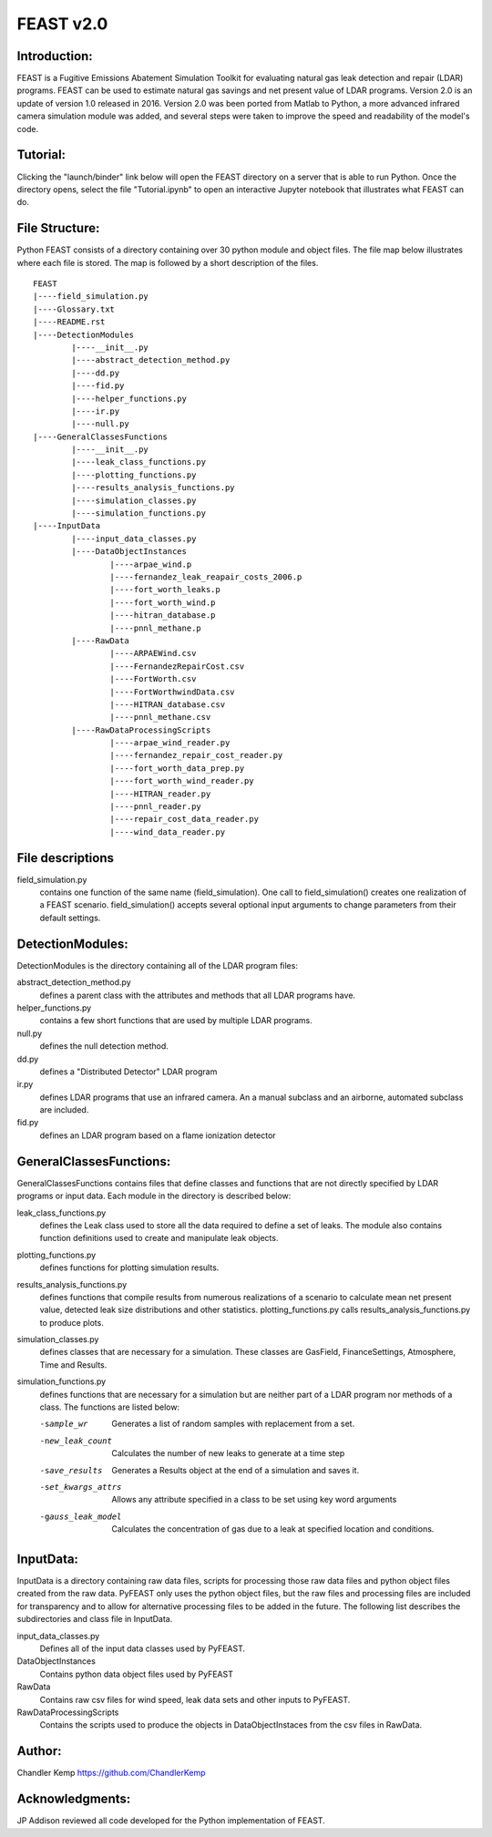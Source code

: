 =====
FEAST v2.0
=====

Introduction:
-------------
FEAST is a Fugitive Emissions Abatement Simulation Toolkit for evaluating natural gas leak detection and repair (LDAR) programs. FEAST can be used to estimate natural gas savings and net present value of LDAR programs. Version 2.0 is an update of version 1.0 released in 2016. Version 2.0 was been ported from Matlab to Python, a more advanced infrared camera simulation module was added, and several steps were taken to improve the speed and readability of the model's code.

Tutorial:
---------
Clicking the "launch/binder" link below will open the FEAST directory on a server that is able to run Python. Once the directory opens, select the file "Tutorial.ipynb" to open an interactive Jupyter notebook that illustrates what FEAST can do.

.. image:: http://mybinder.org/badge.svg 
	:target: http://mybinder.org:/repo/eaogroup/feast

File Structure:
---------------
Python FEAST consists of a directory containing over 30 python module and object files. The file map below illustrates where each file is stored. The map is followed by a short description of the files.

::

	FEAST
	|----field_simulation.py
	|----Glossary.txt
	|----README.rst
	|----DetectionModules
		|----__init__.py
		|----abstract_detection_method.py
		|----dd.py
		|----fid.py
		|----helper_functions.py
		|----ir.py
		|----null.py
	|----GeneralClassesFunctions
		|----__init__.py
		|----leak_class_functions.py
		|----plotting_functions.py
		|----results_analysis_functions.py
		|----simulation_classes.py
		|----simulation_functions.py
	|----InputData
		|----input_data_classes.py
		|----DataObjectInstances
			|----arpae_wind.p
			|----fernandez_leak_reapair_costs_2006.p
			|----fort_worth_leaks.p
			|----fort_worth_wind.p
			|----hitran_database.p
			|----pnnl_methane.p
		|----RawData
			|----ARPAEWind.csv
			|----FernandezRepairCost.csv
			|----FortWorth.csv
			|----FortWorthwindData.csv
			|----HITRAN_database.csv
			|----pnnl_methane.csv
		|----RawDataProcessingScripts
			|----arpae_wind_reader.py
			|----fernandez_repair_cost_reader.py
			|----fort_worth_data_prep.py
			|----fort_worth_wind_reader.py
			|----HITRAN_reader.py
			|----pnnl_reader.py
			|----repair_cost_data_reader.py
			|----wind_data_reader.py

File descriptions
-----------------
field_simulation.py 
	contains one function of the same name (field_simulation). One call to field_simulation() creates one realization of a FEAST 		scenario. field_simulation() accepts several optional input arguments to change parameters from their default settings.

DetectionModules:
-----------------
DetectionModules is the directory containing all of the LDAR program files:

abstract_detection_method.py 
	defines a parent class with the attributes and methods that all LDAR programs have. 

helper_functions.py 
	contains a few short functions that are used by multiple LDAR programs. 

null.py 
	defines the null detection method. 

dd.py 
	defines a "Distributed Detector" LDAR program

ir.py
	defines LDAR programs that use an infrared camera. An a manual subclass and an airborne, automated subclass are included.

fid.py
	defines an LDAR program based on a flame ionization detector

GeneralClassesFunctions:
------------------------
GeneralClassesFunctions contains files that define classes and functions that are not directly specified by LDAR programs or input data. Each module in the directory is described below:

leak_class_functions.py
	defines the Leak class used to store all the data required to define a set of leaks. The module also contains function
	definitions used to create and manipulate leak objects.

plotting_functions.py 
	defines functions for plotting simulation results.

results_analysis_functions.py 
	defines functions that compile results from numerous realizations of a scenario to calculate mean net present value, detected
	leak size distributions and other statistics. plotting_functions.py calls results_analysis_functions.py to produce plots.

simulation_classes.py 
	defines classes that are necessary for a simulation. These classes are GasField, FinanceSettings, Atmosphere, Time and Results.

simulation_functions.py 
	defines functions that are necessary for a simulation but are neither part of a LDAR program nor methods of a class. The
	functions are listed below:
	
	-sample_wr           Generates a list of random samples with replacement from a set.
	-new_leak_count      Calculates the number of new leaks to generate at a time step
	-save_results        Generates a Results object at the end of a simulation and saves it.
	-set_kwargs_attrs    Allows any attribute specified in a class to be set using key word arguments
	-gauss_leak_model    Calculates the concentration of gas due to a leak at specified location and conditions.


InputData:
----------
InputData is a directory containing raw data files, scripts for processing those raw data files and python object files created from the raw data. PyFEAST only uses the python object files, but the raw files and processing files are included for transparency and to allow for alternative processing files to be added in the future. The following list describes the subdirectories and class file in InputData.

input_data_classes.py    
	Defines all of the input data classes used by PyFEAST.
	
DataObjectInstances    
	Contains python data object files used by PyFEAST
	
RawData    
	Contains raw csv files for wind speed, leak data sets and other inputs to PyFEAST.
	
RawDataProcessingScripts    
	Contains the scripts used to produce the objects in DataObjectInstaces from the csv files in RawData.

Author:
-------
Chandler Kemp https://github.com/ChandlerKemp

Acknowledgments:
----------------
JP Addison reviewed all code developed for the Python implementation of FEAST.
